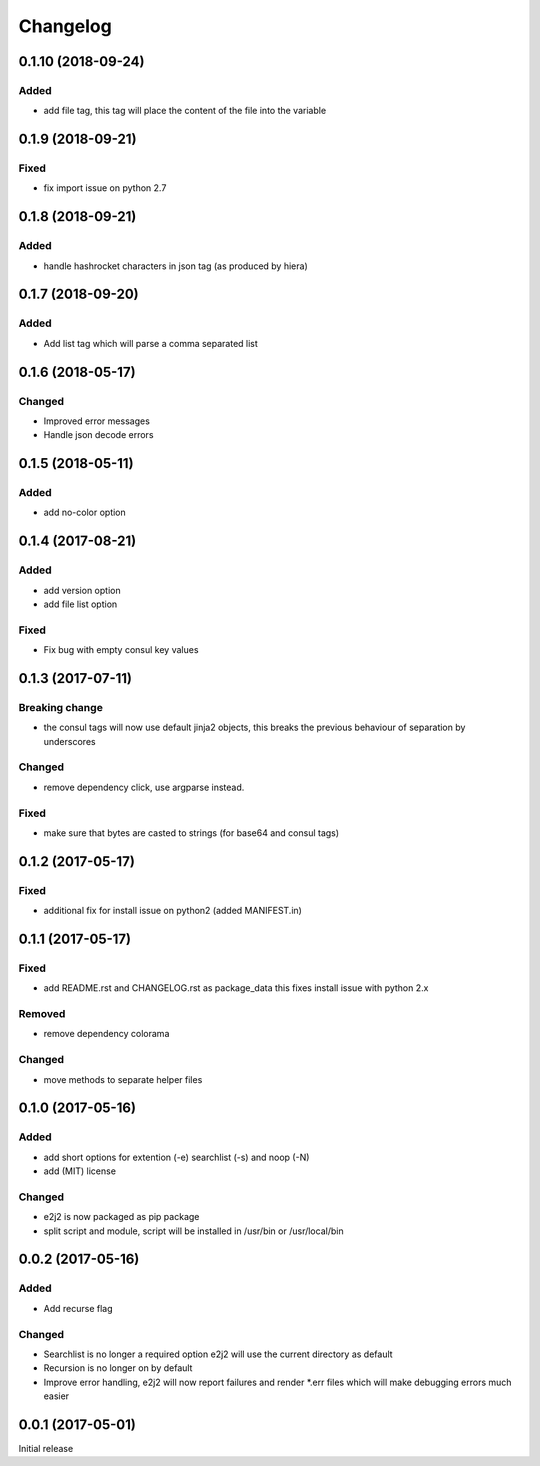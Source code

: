 Changelog
=========

0.1.10 (2018-09-24)
-------------------

Added
~~~~~

-  add file tag, this tag will place the content of the file into the
   variable

.. _section-1:

0.1.9 (2018-09-21)
------------------

Fixed
~~~~~

-  fix import issue on python 2.7

.. _section-2:

0.1.8 (2018-09-21)
------------------

.. _added-1:

Added
~~~~~

-  handle hashrocket characters in json tag (as produced by hiera)

.. _section-3:

0.1.7 (2018-09-20)
------------------

.. _added-2:

Added
~~~~~

-  Add list tag which will parse a comma separated list

.. _section-4:

0.1.6 (2018-05-17)
------------------

Changed
~~~~~~~

-  Improved error messages
-  Handle json decode errors

.. _section-5:

0.1.5 (2018-05-11)
------------------

.. _added-3:

Added
~~~~~

-  add no-color option

.. _section-6:

0.1.4 (2017-08-21)
------------------

.. _added-4:

Added
~~~~~

-  add version option
-  add file list option

.. _fixed-1:

Fixed
~~~~~

-  Fix bug with empty consul key values

.. _section-7:

0.1.3 (2017-07-11)
------------------

Breaking change
~~~~~~~~~~~~~~~

-  the consul tags will now use default jinja2 objects, this breaks the
   previous behaviour of separation by underscores

.. _changed-1:

Changed
~~~~~~~

-  remove dependency click, use argparse instead.

.. _fixed-2:

Fixed
~~~~~

-  make sure that bytes are casted to strings (for base64 and consul
   tags)

.. _section-8:

0.1.2 (2017-05-17)
------------------

.. _fixed-3:

Fixed
~~~~~

-  additional fix for install issue on python2 (added MANIFEST.in)

.. _section-9:

0.1.1 (2017-05-17)
------------------

.. _fixed-4:

Fixed
~~~~~

-  add README.rst and CHANGELOG.rst as package_data this fixes install
   issue with python 2.x

Removed
~~~~~~~

-  remove dependency colorama

.. _changed-2:

Changed
~~~~~~~

-  move methods to separate helper files

.. _section-10:

0.1.0 (2017-05-16)
------------------

.. _added-5:

Added
~~~~~

-  add short options for extention (-e) searchlist (-s) and noop (-N)
-  add (MIT) license

.. _changed-3:

Changed
~~~~~~~

-  e2j2 is now packaged as pip package
-  split script and module, script will be installed in /usr/bin or
   /usr/local/bin

.. _section-11:

0.0.2 (2017-05-16)
------------------

.. _added-6:

Added
~~~~~

-  Add recurse flag

.. _changed-4:

Changed
~~~~~~~

-  Searchlist is no longer a required option e2j2 will use the current
   directory as default
-  Recursion is no longer on by default
-  Improve error handling, e2j2 will now report failures and render
   \*.err files which will make debugging errors much easier

.. _section-12:

0.0.1 (2017-05-01)
------------------

Initial release
